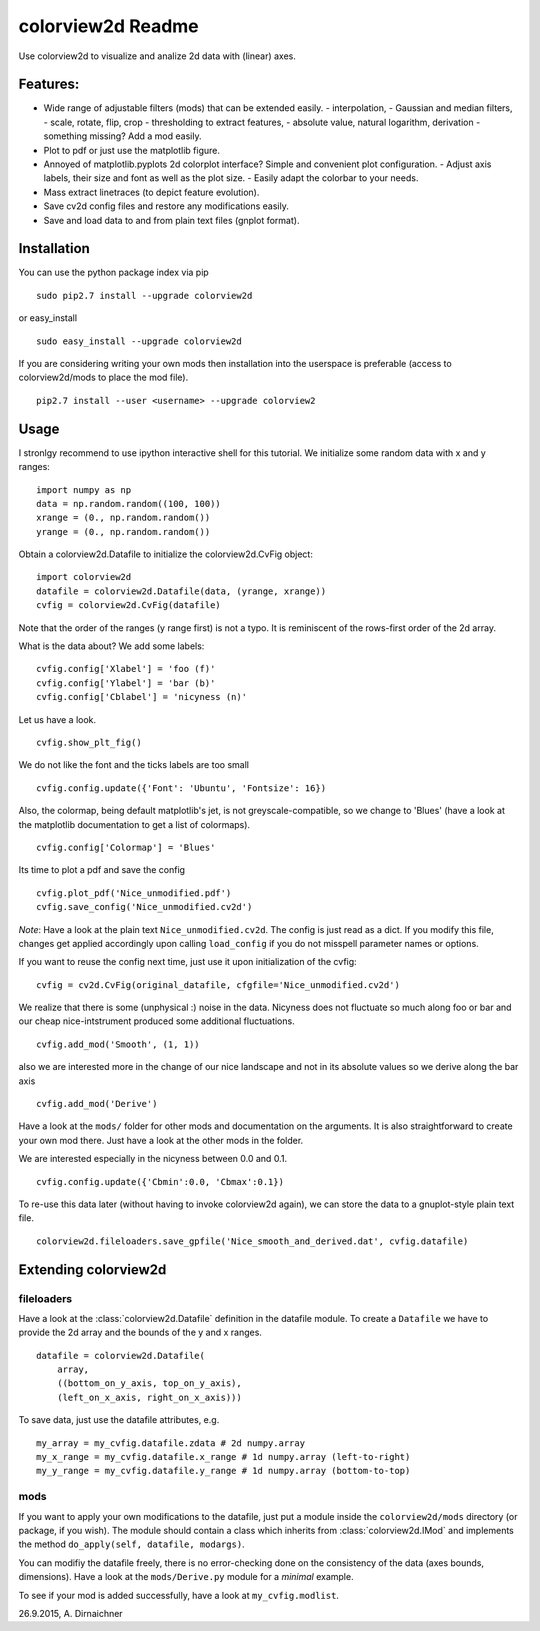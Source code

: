 colorview2d Readme
==================

Use colorview2d to visualize and analize 2d data with (linear) axes.

Features:
---------

-  Wide range of adjustable filters (mods) that can be extended easily.
   -  interpolation,
   -  Gaussian and median filters,
   -  scale, rotate, flip, crop
   -  thresholding to extract features,
   -  absolute value, natural logarithm, derivation
   -  something missing? Add a mod easily.
-  Plot to pdf or just use the matplotlib figure.
-  Annoyed of matplotlib.pyplots 2d colorplot interface? Simple and
   convenient plot configuration.
   -  Adjust axis labels, their size and font as well as the plot size.
   -  Easily adapt the colorbar to your needs.
-  Mass extract linetraces (to depict feature evolution).
-  Save cv2d config files and restore any modifications easily.
-  Save and load data to and from plain text files (gnplot format).

Installation
------------

You can use the python package index via pip

::

    sudo pip2.7 install --upgrade colorview2d

or easy\_install

::

    sudo easy_install --upgrade colorview2d

If you are considering writing your own mods then installation into the
userspace is preferable (access to colorview2d/mods to place the mod
file).

::

    pip2.7 install --user <username> --upgrade colorview2

Usage
-----

I stronlgy recommend to use ipython interactive shell for this tutorial.
We initialize some random data with x and y ranges:

::

    import numpy as np
    data = np.random.random((100, 100))
    xrange = (0., np.random.random())
    yrange = (0., np.random.random())

Obtain a colorview2d.Datafile to initialize the colorview2d.CvFig
object:

::

    import colorview2d
    datafile = colorview2d.Datafile(data, (yrange, xrange))
    cvfig = colorview2d.CvFig(datafile)

Note that the order of the ranges (y range first) is not a typo. It is
reminiscent of the rows-first order of the 2d array.

What is the data about? We add some labels:

::

    cvfig.config['Xlabel'] = 'foo (f)'
    cvfig.config['Ylabel'] = 'bar (b)'
    cvfig.config['Cblabel'] = 'nicyness (n)'

Let us have a look.

::

    cvfig.show_plt_fig()

We do not like the font and the ticks labels are too small

::

    cvfig.config.update({'Font': 'Ubuntu', 'Fontsize': 16})

Also, the colormap, being default matplotlib's jet, is not
greyscale-compatible, so we change to 'Blues' (have a look at the
matplotlib documentation to get a list of colormaps).

::

    cvfig.config['Colormap'] = 'Blues'

Its time to plot a pdf and save the config

::

    cvfig.plot_pdf('Nice_unmodified.pdf')
    cvfig.save_config('Nice_unmodified.cv2d')

*Note*: Have a look at the plain text ``Nice_unmodified.cv2d``. The
config is just read as a dict. If you modify this file, changes get
applied accordingly upon calling ``load_config`` if you do not misspell
parameter names or options.

If you want to reuse the config next time, just use it upon
initialization of the cvfig:

::

    cvfig = cv2d.CvFig(original_datafile, cfgfile='Nice_unmodified.cv2d')

We realize that there is some (unphysical :) noise in the data. Nicyness
does not fluctuate so much along foo or bar and our cheap
nice-intstrument produced some additional fluctuations.

::

    cvfig.add_mod('Smooth', (1, 1))

also we are interested more in the change of our nice landscape and not
in its absolute values so we derive along the bar axis

::

    cvfig.add_mod('Derive')

Have a look at the ``mods/`` folder for other mods and documentation on
the arguments. It is also straightforward to create your own mod there.
Just have a look at the other mods in the folder.

We are interested especially in the nicyness between 0.0 and 0.1.

::

    cvfig.config.update({'Cbmin':0.0, 'Cbmax':0.1})

To re-use this data later (without having to invoke colorview2d again),
we can store the data to a gnuplot-style plain text file.

::

    colorview2d.fileloaders.save_gpfile('Nice_smooth_and_derived.dat', cvfig.datafile)

Extending colorview2d
---------------------

fileloaders
~~~~~~~~~~~

Have a look at the :class:`colorview2d.Datafile` definition in the datafile
module. To create a ``Datafile`` we have to provide the 2d array and the
bounds of the y and x ranges.

::

    datafile = colorview2d.Datafile(
        array,
        ((bottom_on_y_axis, top_on_y_axis),
        (left_on_x_axis, right_on_x_axis)))

To save data, just use the datafile attributes, e.g.

::

    my_array = my_cvfig.datafile.zdata # 2d numpy.array
    my_x_range = my_cvfig.datafile.x_range # 1d numpy.array (left-to-right)
    my_y_range = my_cvfig.datafile.y_range # 1d numpy.array (bottom-to-top)

mods
~~~~

If you want to apply your own modifications to the datafile, just put a
module inside the ``colorview2d/mods`` directory (or package, if you
wish). The module should contain a class which inherits from
:class:`colorview2d.IMod` and implements the method
``do_apply(self, datafile, modargs)``.

You can modifiy the datafile freely, there is no error-checking done on
the consistency of the data (axes bounds, dimensions). Have a look at
the ``mods/Derive.py`` module for a *minimal* example.

To see if your mod is added successfully, have a look at
``my_cvfig.modlist``.

26.9.2015, A. Dirnaichner

